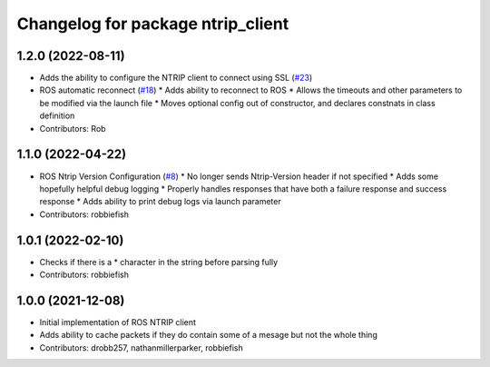 ^^^^^^^^^^^^^^^^^^^^^^^^^^^^^^^^^^
Changelog for package ntrip_client
^^^^^^^^^^^^^^^^^^^^^^^^^^^^^^^^^^

1.2.0 (2022-08-11)
------------------
* Adds the ability to configure the NTRIP client to connect using SSL (`#23 <https://github.com/LORD-MicroStrain/ntrip_client/issues/23>`_)
* ROS automatic reconnect (`#18 <https://github.com/LORD-MicroStrain/ntrip_client/issues/18>`_)
  * Adds ability to reconnect to ROS
  * Allows the timeouts and other parameters to be modified via the launch file
  * Moves optional config out of constructor, and declares constnats in class definition
* Contributors: Rob

1.1.0 (2022-04-22)
------------------
* ROS Ntrip Version Configuration (`#8 <https://github.com/LORD-MicroStrain/ntrip_client/issues/8>`_)
  * No longer sends Ntrip-Version header if not specified
  * Adds some hopefully helpful debug logging
  * Properly handles responses that have both a failure response and success response
  * Adds ability to print debug logs via launch parameter
* Contributors: robbiefish

1.0.1 (2022-02-10)
------------------
* Checks if there is a * character in the string before parsing fully
* Contributors: robbiefish

1.0.0 (2021-12-08)
------------------
* Initial implementation of ROS NTRIP client
* Adds ability to cache packets if they do contain some of a mesage but not the whole thing
* Contributors: drobb257, nathanmillerparker, robbiefish
